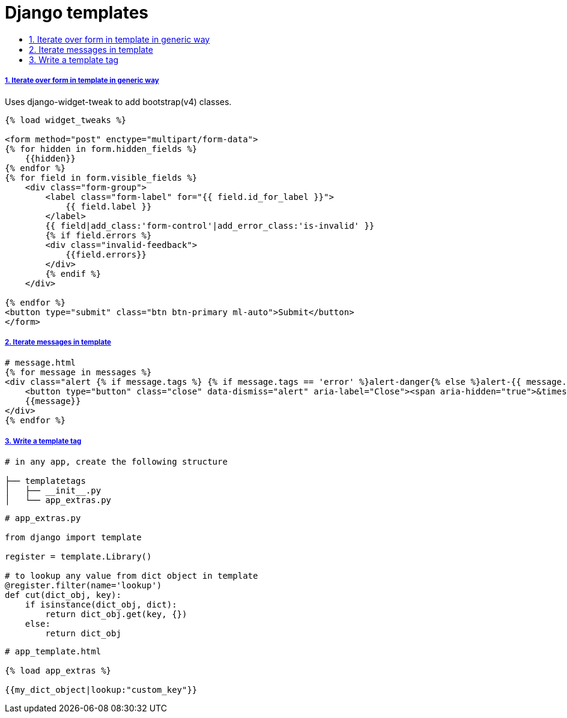 = Django templates
:idprefix:
:idseparator: -
:sectanchors:
:sectlinks:
:sectnumlevels: 6
:sectnums:
:toc: macro
:toclevels: 10
:toc-title:

toc::[]

Iterate over form in template in generic way
++++++++++++++++++++++++++++++++++++++++++++

Uses django-widget-tweak to add bootstrap(v4) classes.

[source,html]
....
{% load widget_tweaks %}

<form method="post" enctype="multipart/form-data">
{% for hidden in form.hidden_fields %}
    {{hidden}}
{% endfor %}
{% for field in form.visible_fields %}
    <div class="form-group">
        <label class="form-label" for="{{ field.id_for_label }}">
            {{ field.label }}
        </label>
        {{ field|add_class:'form-control'|add_error_class:'is-invalid' }}
        {% if field.errors %}
        <div class="invalid-feedback">
            {{field.errors}}
        </div>
        {% endif %}
    </div>

{% endfor %}
<button type="submit" class="btn btn-primary ml-auto">Submit</button>
</form>
....

Iterate messages in template
++++++++++++++++++++++++++++

[source,html]
....
# message.html
{% for message in messages %}
<div class="alert {% if message.tags %} {% if message.tags == 'error' %}alert-danger{% else %}alert-{{ message.tags }}{% endif %}{% endif %} alert-dismissible" role="alert">
    <button type="button" class="close" data-dismiss="alert" aria-label="Close"><span aria-hidden="true">&times;</span></button>
    {{message}}
</div>
{% endfor %}
....

Write a template tag
++++++++++++++++++++

[source,bash]
....
# in any app, create the following structure

├── templatetags
│   ├── __init__.py
│   └── app_extras.py
....

[source,python]
....
# app_extras.py

from django import template

register = template.Library()

# to lookup any value from dict object in template
@register.filter(name='lookup')
def cut(dict_obj, key):
    if isinstance(dict_obj, dict):
        return dict_obj.get(key, {})
    else:
        return dict_obj
....

[source,html]
....
# app_template.html

{% load app_extras %}

{{my_dict_object|lookup:"custom_key"}}
....
